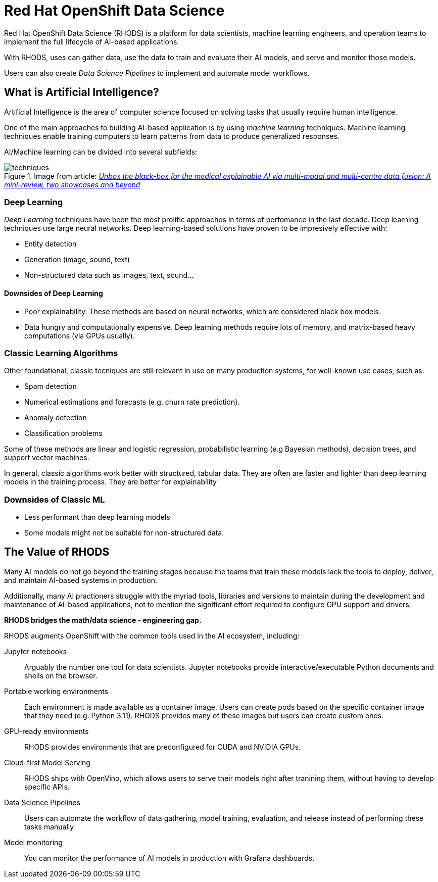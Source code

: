 = Red{nbsp}Hat OpenShift Data Science


Red{nbsp}Hat OpenShift Data Science (RHODS) is a platform for data scientists, machine learning engineers, and operation teams to implement the full lifecycle of AI-based applications.

With RHODS, uses can gather data, use the data to train and evaluate their AI models, and serve and monitor those models.

Users can also create _Data Science Pipelines_ to implement and automate model workflows.


== What is Artificial Intelligence?

Artificial Intelligence is the area of computer science focused on solving tasks that usually require human intelligence.

One of the main approaches to building AI-based application is by using _machine learning_ techniques.
Machine learning techniques enable training computers to learn patterns from data to produce generalized responses.

AI/Machine learning can be divided into several subfields:

.Image from article: https://www.researchgate.net/publication/353621660_Unbox_the_black-box_for_the_medical_explainable_AI_via_multi-modal_and_multi-centre_data_fusion_A_mini-review_two_showcases_and_beyond[_Unbox the black-box for the medical explainable AI via multi-modal and multi-centre data fusion: A mini-review, two showcases and beyond_]
image::assets/techniques.png[]


=== Deep Learning

_Deep Learning_ techniques have been the most prolific approaches in terms of perfomance in the last decade.
Deep learning techniques use large neural networks.
Deep learning-based solutions have proven to be impresively effective with:

* Entity detection
* Generation (image, sound, text)
* Non-structured data such as images, text, sound...

==== Downsides of Deep Learning

* Poor explainability.
These methods are based on neural networks, which are considered black box models.

* Data hungry and computationally expensive.
Deep learning methods require lots of memory, and matrix-based heavy computations (via GPUs usually).

=== Classic Learning Algorithms

Other foundational, classic tecniques are still relevant in use on many production systems, for well-known use cases, such as:

* Spam detection
* Numerical estimations and forecasts (e.g. churn rate prediction).
* Anomaly detection
* Classification problems

Some of these methods are linear and logistic regression, probabilistic learning (e.g Bayesian methods), decision trees, and support vector machines.

In general, classic algorithms work better with structured, tabular data.
They are often are faster and lighter than deep learning models in the training process.
They are better for explainability

=== Downsides of Classic ML

* Less performant than deep learning models
* Some models might not be suitable for non-structured data.


== The Value of RHODS

Many AI models do not go beyond the training stages because the teams that train these models lack the tools to deploy, deliver, and maintain AI-based systems in production.

Additionally, many AI practioners struggle with the myriad tools, libraries and versions to maintain during the development and maintenance of AI-based applications, not to mention the significant effort required to configure GPU support and drivers.

*RHODS bridges the math/data science - engineering gap.*

RHODS augments OpenShift with the common tools used in the AI ecosystem, including:

Jupyter notebooks::
Arguably the number one tool for data scientists.
Jupyter notebooks provide interactive/executable Python documents and shells on the browser.

Portable working environments::
Each environment is made available as a container image.
Users can create pods based on the specific container image that they need (e.g. Python 3.11).
RHODS provides many of these images but users can create custom ones.

GPU-ready environments::
RHODS provides environments that are preconfigured for CUDA and NVIDIA GPUs.

Cloud-first Model Serving::
RHODS ships with OpenVino, which allows users to serve their models right after tranining them, without having to develop specific APIs.

Data Science Pipelines::
Users can automate the workflow of data gathering, model training, evaluation, and release instead of performing these tasks manually

Model monitoring::
You can monitor the performance of AI models in production with Grafana dashboards.

